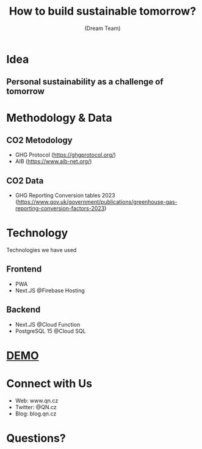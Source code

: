 #+OPTIONS: num:nil toc:nil
#+REVEAL_TRANS: none
#+REVEAL_THEME: black
#+Title: How to build sustainable tomorrow?
#+Author: (Dream Team)
#+Email: www.QN.cz
* Idea
** Personal sustainability as a challenge of tomorrow
* Methodology & Data
** CO2 Metodology
- GHG Protocol (https://ghgprotocol.org/)
- AIB (https://www.aib-net.org/)
** CO2 Data
- GHG Reporting Conversion tables 2023 (https://www.gov.uk/government/publications/greenhouse-gas-reporting-conversion-factors-2023)
* 
:PROPERTIES:
:reveal_background: QuestForNature.svg
:reveal_background_size: 1000px
:reveal_background_trans: slide
:END:
* Technology
#+BEGIN_NOTES
  Technologies we have used
#+END_NOTES
** Frontend
- PWA
- Next.JS @Firebase Hosting
** Backend
- Next.JS @Cloud Function
- PostgreSQL 15 @Cloud SQL
* [[https://www.qn.cz/][DEMO]] 
* Connect with Us
- Web: www.qn.cz
- Twitter: @QN.cz
- Blog: blog.qn.cz
* Questions?
